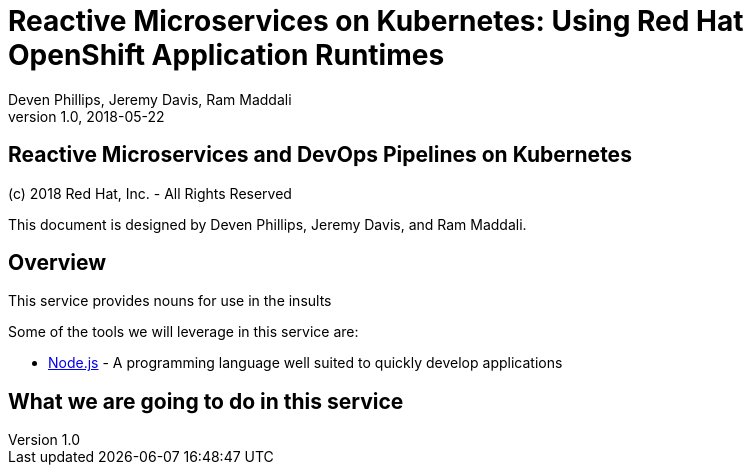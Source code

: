 = Reactive Microservices on Kubernetes: Using Red Hat OpenShift Application Runtimes
:conum-guard-java: //
ifndef::icons[:conum-guard-java: // //]
:conum-guard-groovy: //
ifndef::icons[:conum-guard-groovy: // //]
:icons: font
:pdf-page-size: Letter
:source-highlighter: rouge
:doctype: book
Deven Phillips, Jeremy Davis, Ram Maddali
v1.0, 2018-05-22

<<<
[colophon]
= Reactive Microservices and DevOps Pipelines on Kubernetes

(c) 2018 Red Hat, Inc. - All Rights Reserved

This document is designed by Deven Phillips, Jeremy Davis, and Ram Maddali.

<<<
== Overview
This service provides nouns for use in the insults

Some of the tools we will leverage in this service are:

* https://nodejs.org/[Node.js] - A programming language well suited to quickly develop applications

<<<
== What we are going to do in this service
